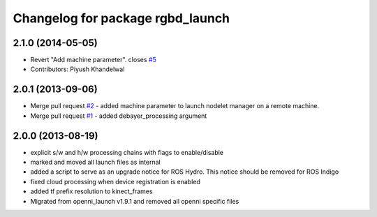 ^^^^^^^^^^^^^^^^^^^^^^^^^^^^^^^^^
Changelog for package rgbd_launch
^^^^^^^^^^^^^^^^^^^^^^^^^^^^^^^^^

2.1.0 (2014-05-05)
------------------
* Revert "Add machine parameter". closes `#5 <https://github.com/ros-drivers/rgbd_launch/issues/5>`_
* Contributors: Piyush Khandelwal

2.0.1 (2013-09-06)
------------------
* Merge pull request `#2 <https://github.com/ros-drivers/rgbd_launch/issues/2>`_ - added machine parameter to launch nodelet manager on a remote machine.
* Merge pull request `#1 <https://github.com/ros-drivers/rgbd_launch/issues/1>`_ - added debayer_processing argument

2.0.0 (2013-08-19)
------------------
* explicit s/w and h/w processing chains with flags to enable/disable
* marked and moved all launch files as internal
* added a script to serve as an upgrade notice for ROS Hydro. This notice should be removed for ROS Indigo
* fixed cloud processing when device registration is enabled
* added tf prefix resolution to kinect_frames
* Migrated from openni_launch v1.9.1 and removed all openni specific files

